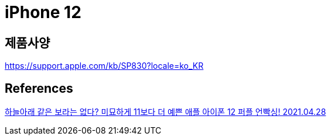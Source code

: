 = iPhone 12

== 제품사양
https://support.apple.com/kb/SP830?locale=ko_KR

== References
https://www.youtube.com/watch?v=qNRBA2pPTb0[하늘아래 같은 보라는 없다? 미묘하게 11보다 더 예쁜 애플 아이폰 12 퍼플 언빡싱! 2021.04.28]


